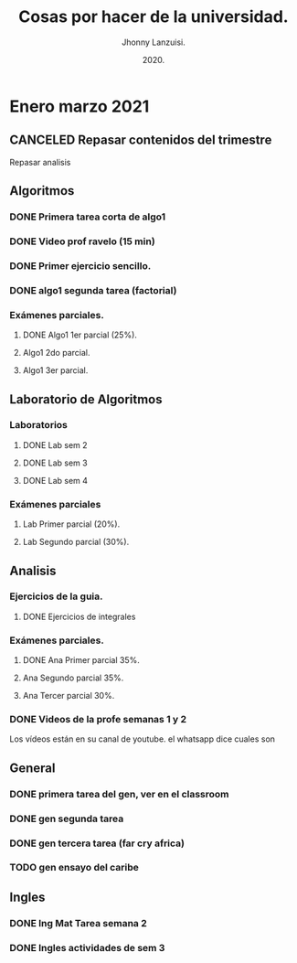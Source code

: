 #+TITLE: Cosas por hacer de la universidad.
#+AUTHOR: Jhonny Lanzuisi.
#+DATE: 2020.
#+FILETAGS: :uni:

* Enero marzo 2021
** CANCELED Repasar contenidos del trimestre
   CLOSED: [2021-01-17 dom 14:33]

   Repasar analisis

** Algoritmos
*** DONE Primera tarea corta de algo1
    CLOSED: [2021-01-18 Mon 20:06] DEADLINE: <2021-01-19 mar>

*** DONE Video prof ravelo (15 min)
    CLOSED: [2021-01-18 Mon 20:07] DEADLINE: <2021-01-19 mar>

*** DONE Primer ejercicio sencillo.
    CLOSED: [2021-01-22 Fri 21:06] DEADLINE: <2021-01-25 lun>

*** DONE algo1 segunda tarea (factorial)
    CLOSED: [2021-01-31 dom 17:39] DEADLINE: <2021-02-01 lun>

*** Exámenes parciales.
**** DONE Algo1 1er parcial (25%).
     CLOSED: [2021-02-04 jue 18:55] DEADLINE: <2021-02-04 jue>

**** Algo1 2do parcial.
     DEADLINE: <2021-03-04 jue>

**** Algo1 3er parcial.
     DEADLINE: <2021-04-06 mar>

** Laboratorio de Algoritmos
*** Laboratorios
**** DONE Lab sem 2
     CLOSED: [2021-01-22 Fri 21:06] DEADLINE: <2021-01-26 mar>

**** DONE Lab sem 3
     CLOSED: [2021-02-02 mar 09:14] DEADLINE: <2021-02-02 mar>

**** DONE Lab sem 4
     CLOSED: [2021-02-09 mar 13:28] DEADLINE: <2021-02-09 mar>

*** Exámenes parciales
**** Lab Primer parcial (20%).
     DEADLINE: <2021-02-10 mié>

**** Lab Segundo parcial (30%).
     DEADLINE: <2021-03-10 mié>

** Analisis
*** Ejercicios de la guia.
**** DONE Ejercicios de integrales
     CLOSED: [2021-02-08 lun 17:50] SCHEDULED: <2021-02-06 sáb>

*** Exámenes parciales.
**** DONE Ana Primer parcial 35%.
     CLOSED: [2021-02-08 lun 17:50] DEADLINE: <2021-02-08 lun>

**** Ana Segundo parcial 35%.
     DEADLINE: <2021-03-08 lun>

**** Ana Tercer parcial 30%.
     DEADLINE: <2021-04-07 mié>

*** DONE Videos de la profe semanas 1 y 2
    CLOSED: [2021-02-08 lun 17:49] SCHEDULED: <2021-02-06 sáb>

Los vídeos están en su canal de youtube. el whatsapp dice cuales son

** General
*** DONE primera tarea del gen, ver en el classroom
    CLOSED: [2021-01-19 Tue 12:01] SCHEDULED: <2021-01-18 lun>

*** DONE gen segunda tarea
    CLOSED: [2021-01-29 Fri 21:50] DEADLINE: <2021-01-29 Fri>

*** DONE gen tercera tarea (far cry africa)
    CLOSED: [2021-02-05 vie 18:48] DEADLINE: <2021-02-05 vie>

*** TODO gen ensayo del caribe
    DEADLINE: <2021-02-12 vie>

** Ingles
*** DONE Ing Mat Tarea semana 2
    CLOSED: [2021-01-27 mié 13:09] DEADLINE: <2021-01-31 dom>

*** DONE Ingles actividades de sem 3
    CLOSED: [2021-02-08 lun 17:49] DEADLINE: <2021-02-07 Sun>

